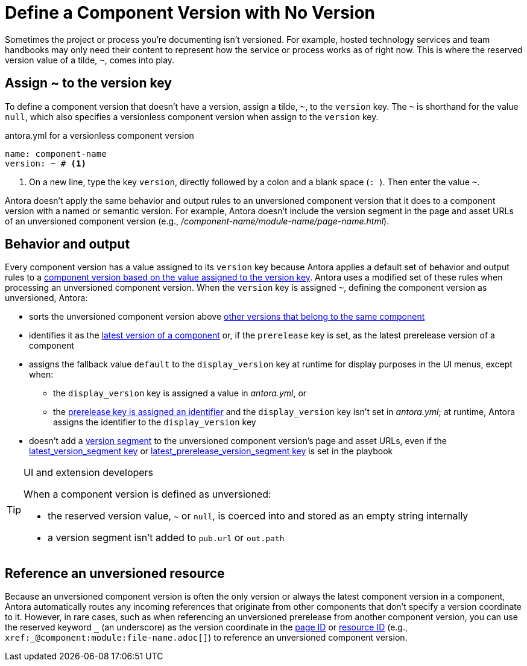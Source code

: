 = Define a Component Version with No Version

Sometimes the project or process you're documenting isn't versioned.
For example, hosted technology services and team handbooks may only need their content to represent how the service or process works as of right now.
This is where the reserved version value of a tilde, `~`, comes into play.

== Assign ~ to the version key

To define a component version that doesn't have a version, assign a tilde, `~`, to the `version` key.
The `~` is shorthand for the value `null`, which also specifies a versionless component version when assign to the `version` key.

.antora.yml for a versionless component version
[source,yaml]
----
name: component-name
version: ~ # <.>
----
<.> On a new line, type the key `version`, directly followed by a colon and a blank space (`++: ++`).
Then enter the value `~`.

Antora doesn't apply the same behavior and output rules to an unversioned component version that it does to a component version with a named or semantic version.
For example, Antora doesn't include the version segment in the page and asset URLs of an unversioned component version (e.g., [.path]_/component-name/module-name/page-name.html_).

[#usage]
== Behavior and output

Every component version has a value assigned to its `version` key because Antora applies a default set of behavior and output rules to a xref:component-version-key.adoc#usage[component version based on the value assigned to the version key].
Antora uses a modified set of these rules when processing an unversioned component version.
When the `version` key is assigned `~`, defining the component version as unversioned, Antora:

* sorts the unversioned component version above xref:how-component-versions-are-sorted.adoc[other versions that belong to the same component]
* identifies it as the xref:how-component-versions-are-sorted.adoc#latest-version[latest version of a component] or, if the `prerelease` key is set, as the latest prerelease version of a component
* assigns the fallback value `default` to the `display_version` key at runtime for display purposes in the UI menus, except when:
** the `display_version` key is assigned a value in [.path]_antora.yml_, or
** the xref:component-prerelease.adoc#identifier[prerelease key is assigned an identifier] and the `display_version` key isn't set in [.path]_antora.yml_; at runtime, Antora assigns the identifier to the `display_version` key
* doesn't add a xref:how-antora-builds-urls.adoc#version[version segment] to the unversioned component version's page and asset URLs, even if the xref:playbook:urls-latest-version-segment.adoc[latest_version_segment key] or xref:playbook:urls-latest-prerelease-version-segment.adoc[latest_prerelease_version_segment key] is set in the playbook

[TIP]
.UI and extension developers
====
When a component version is defined as unversioned:

* the reserved version value, `~` or `null`, is coerced into and stored as an empty string internally
* a version segment isn't added to `pub.url` or `out.path`
====

== Reference an unversioned resource

Because an unversioned component version is often the only version or always the latest component version in a component, Antora automatically routes any incoming references that originate from other components that don't specify a version coordinate to it.
However, in rare cases, such as when referencing an unversioned prerelease from another component version, you can use the reserved keyword `+_+` (an underscore) as the version coordinate in the xref:page:page-id.adoc#id-coordinates[page ID] or xref:page:resource-id.adoc#id-coordinates[resource ID] (e.g., `+xref:_@component:module:file-name.adoc[]+`) to reference an unversioned component version.
